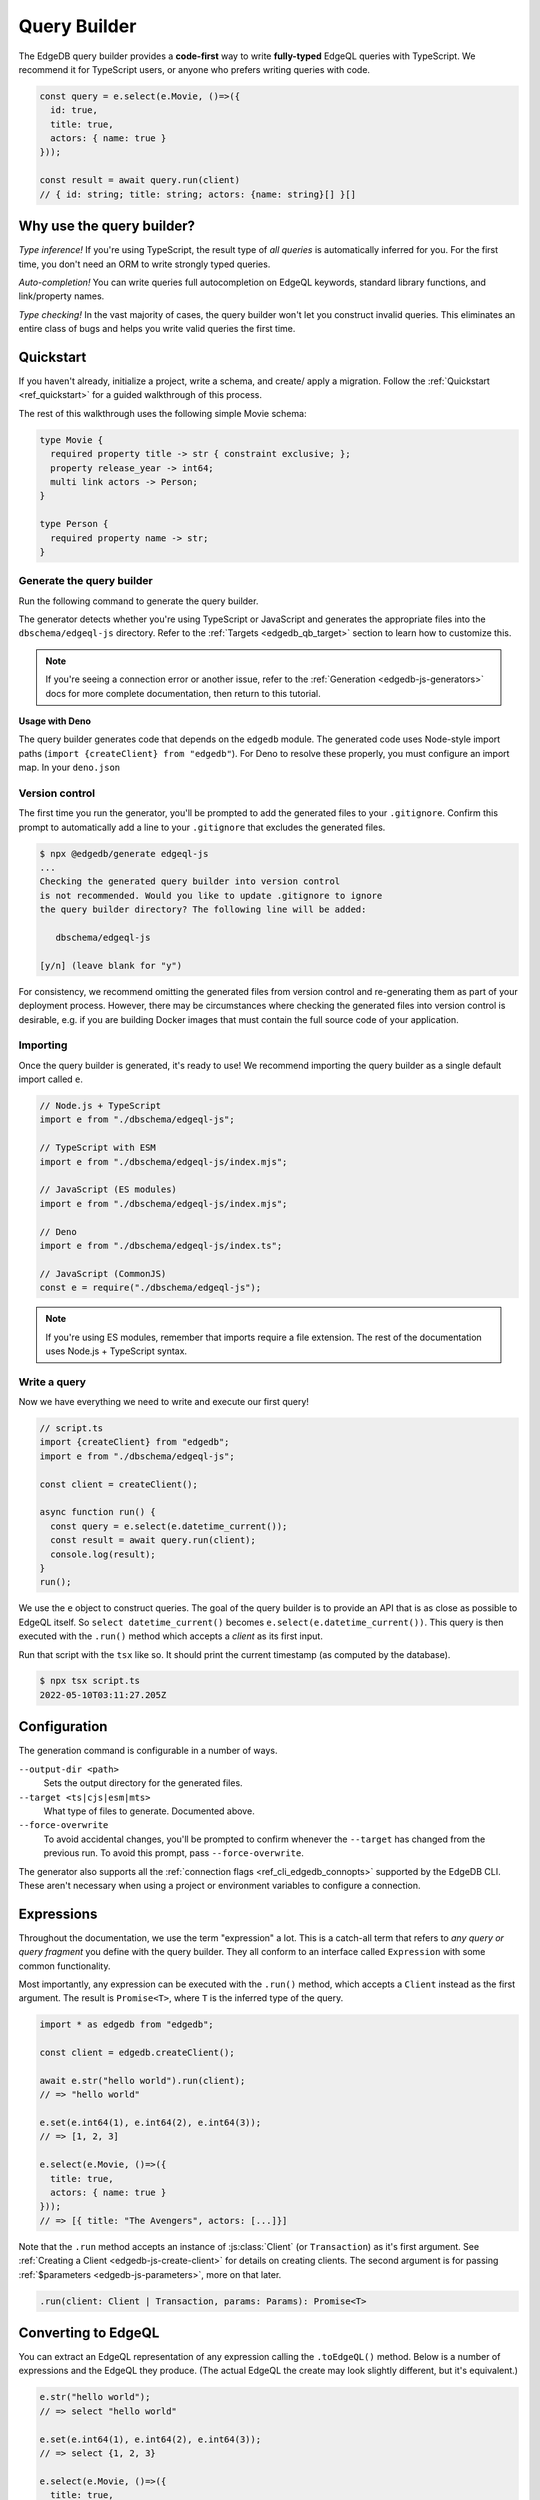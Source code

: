 .. _edgedb-js-qb:

=============
Query Builder
=============

The EdgeDB query builder provides a **code-first** way to write
**fully-typed** EdgeQL queries with TypeScript. We recommend it for TypeScript
users, or anyone who prefers writing queries with code.

.. code-block:: typescript

  const query = e.select(e.Movie, ()=>({
    id: true,
    title: true,
    actors: { name: true }
  }));

  const result = await query.run(client)
  // { id: string; title: string; actors: {name: string}[] }[]

Why use the query builder?
--------------------------

*Type inference!* If you're using TypeScript, the result type of *all
queries* is automatically inferred for you. For the first time, you don't
need an ORM to write strongly typed queries.

*Auto-completion!* You can write queries full autocompletion on EdgeQL
keywords, standard library functions, and link/property names.

*Type checking!* In the vast majority of cases, the query builder won't let
you construct invalid queries. This eliminates an entire class of bugs and
helps you write valid queries the first time.


Quickstart
----------

If you haven't already, initialize a project, write a schema, and create/
apply a migration. Follow the :ref:`Quickstart <ref_quickstart>` for a guided
walkthrough of this process.

The rest of this walkthrough uses the following simple Movie schema:

.. code-block:: sdl

  type Movie {
    required property title -> str { constraint exclusive; };
    property release_year -> int64;
    multi link actors -> Person;
  }

  type Person {
    required property name -> str;
  }


Generate the query builder
^^^^^^^^^^^^^^^^^^^^^^^^^^

Run the following command to generate the query builder.

.. tabs::

  .. code-tab:: bash#Node.js

    $ npx @edgedb/generate edgeql-js

  .. code-tab:: bash#Deno

    $ deno run --allow-all --unstable https://deno.land/x/edgedb/generate.ts edgeql-js

The generator detects whether you're using TypeScript or JavaScript and generates the appropriate files into the ``dbschema/edgeql-js`` directory. Refer to the :ref:`Targets <edgedb_qb_target>` section to learn how to customize this.

.. note::

  If you're seeing a connection error or another issue, refer to the
  :ref:`Generation <edgedb-js-generators>` docs for more complete
  documentation, then return to this tutorial.

**Usage with Deno**

The query builder generates code that depends on the ``edgedb`` module. The generated code uses Node-style import paths (``import {createClient} from "edgedb"``). For Deno to resolve these properly, you must configure an import map. In your ``deno.json``

.. tabs::

  .. code-tab:: json#deno.json

    {
      // ...
      "importMap": "./importMap.json"
    }

  .. code-tab:: json#importMap.json

    {
      "imports": {
        "edgedb": "https://deno.land/x/edgedb/mod.ts",
        "edgedb/": "https://deno.land/x/edgedb/"
      }
    }

Version control
^^^^^^^^^^^^^^^

The first time you run the generator, you'll be prompted to add the generated
files to your ``.gitignore``. Confirm this prompt to automatically add a line
to your ``.gitignore`` that excludes the generated files.

.. code-block:: bash

  $ npx @edgedb/generate edgeql-js
  ...
  Checking the generated query builder into version control
  is not recommended. Would you like to update .gitignore to ignore
  the query builder directory? The following line will be added:

     dbschema/edgeql-js

  [y/n] (leave blank for "y")

For consistency, we recommend omitting the generated files from version
control and re-generating them as part of your deployment process. However,
there may be circumstances where checking the generated files into version
control is desirable, e.g. if you are building Docker images that must contain
the full source code of your application.


Importing
^^^^^^^^^

Once the query builder is generated, it's ready to use! We recommend importing the query builder as a single default import called ``e``.

.. code-block:: typescript

  // Node.js + TypeScript
  import e from "./dbschema/edgeql-js";

  // TypeScript with ESM
  import e from "./dbschema/edgeql-js/index.mjs";

  // JavaScript (ES modules)
  import e from "./dbschema/edgeql-js/index.mjs";

  // Deno
  import e from "./dbschema/edgeql-js/index.ts";

  // JavaScript (CommonJS)
  const e = require("./dbschema/edgeql-js");

.. note::

  If you're using ES modules, remember that imports require a file extension.
  The rest of the documentation uses Node.js + TypeScript syntax.

Write a query
^^^^^^^^^^^^^

Now we have everything we need to write and execute our first query!

.. code-block:: typescript

    // script.ts
    import {createClient} from "edgedb";
    import e from "./dbschema/edgeql-js";

    const client = createClient();

    async function run() {
      const query = e.select(e.datetime_current());
      const result = await query.run(client);
      console.log(result);
    }
    run();

We use the ``e`` object to construct queries. The goal of the query builder is
to provide an API that is as close as possible to EdgeQL itself. So
``select datetime_current()`` becomes ``e.select(e.datetime_current())``. This
query is then executed with the ``.run()`` method which accepts a *client* as
its first input.

Run that script with the ``tsx`` like so. It should print the
current timestamp (as computed by the database).

.. code-block:: bash

  $ npx tsx script.ts
  2022-05-10T03:11:27.205Z

Configuration
-------------

The generation command is configurable in a number of ways.

``--output-dir <path>``
  Sets the output directory for the generated files.

``--target <ts|cjs|esm|mts>``
  What type of files to generate. Documented above.

``--force-overwrite``
  To avoid accidental changes, you'll be prompted to confirm whenever the
  ``--target`` has changed from the previous run. To avoid this prompt, pass
  ``--force-overwrite``.

The generator also supports all the :ref:`connection flags
<ref_cli_edgedb_connopts>` supported by the EdgeDB CLI. These aren't
necessary when using a project or environment variables to configure a
connection.


.. _edgedb-js-execution:

Expressions
-----------

Throughout the documentation, we use the term "expression" a lot. This is a
catch-all term that refers to *any query or query fragment* you define with
the query builder. They all conform to an interface called ``Expression`` with
some common functionality.

Most importantly, any expression can be executed with the ``.run()`` method,
which accepts a ``Client`` instead as the first argument. The result is
``Promise<T>``, where ``T`` is the inferred type of the query.

.. code-block:: typescript

  import * as edgedb from "edgedb";

  const client = edgedb.createClient();

  await e.str("hello world").run(client);
  // => "hello world"

  e.set(e.int64(1), e.int64(2), e.int64(3));
  // => [1, 2, 3]

  e.select(e.Movie, ()=>({
    title: true,
    actors: { name: true }
  }));
  // => [{ title: "The Avengers", actors: [...]}]

Note that the ``.run`` method accepts an instance of :js:class:`Client` (or
``Transaction``) as it's first argument. See :ref:`Creating a Client
<edgedb-js-create-client>` for details on creating clients. The second
argument is for passing :ref:`$parameters <edgedb-js-parameters>`, more on
that later.

.. code-block:: typescript

  .run(client: Client | Transaction, params: Params): Promise<T>


Converting to EdgeQL
--------------------

You can extract an EdgeQL representation of any expression calling the
``.toEdgeQL()`` method. Below is a number of expressions and the EdgeQL they
produce. (The actual EdgeQL the create may look slightly different, but it's
equivalent.)

.. code-block:: typescript

  e.str("hello world");
  // => select "hello world"

  e.set(e.int64(1), e.int64(2), e.int64(3));
  // => select {1, 2, 3}

  e.select(e.Movie, ()=>({
    title: true,
    actors: { name: true }
  }));
  // => select Movie { title, actors: { name }}

Extracting the inferred type
----------------------------

The query builder *automatically infers* the TypeScript type that best
represents the result of a given expression. This inferred type can be
extracted with the ``$infer`` helper.

.. code-block:: typescript

  import e, {$infer} from "./dbschema/edgeql-js";

  const query = e.select(e.Movie, () => ({ id: true, title: true }));
  type result = $infer<typeof query>;
  // {id: string; title: string}[]

Cheatsheet
----------

Below is a set of examples to get you started with the query builder. It is
not intended to be comprehensive, but it should provide a good starting point.

.. note::

  Modify the examples below to fit your schema, paste them into ``script.ts``,
  and execute them with the ``npx`` command from the previous section! Note
  how the signature of ``result`` changes as you modify the query.

Insert an object
^^^^^^^^^^^^^^^^

.. code-block:: typescript

  const query = e.insert(e.Movie, {
    title: 'Doctor Strange 2',
    release_year: 2022
  });

  const result = await query.run(client);
  // {id: string}
  // by default INSERT only returns
  // the id of the new object


Select objects
^^^^^^^^^^^^^^

.. code-block:: typescript

  const query = e.select(e.Movie, () => ({
    id: true,
    title: true,
  }));

  const result = await query.run(client);
  // Array<{id: string; title: string}>

To select all properties of an object, use the spread operator with the
special ``*`` property:

.. code-block:: typescript

  const query = e.select(e.Movie, () => ({
    ...e.Movie['*']
  }));

  const result = await query.run(client);
  /* Array<{
    id: string;
    title: string;
    release_year: number | null;  # optional property
  }> */



Nested shapes
^^^^^^^^^^^^^

.. code-block:: typescript

  const query = e.select(e.Movie, () => ({
    id: true,
    title: true,
    actors: {
      name: true,
    }
  }));

  const result = await query.run(client);
  // Array<{id: string; title: string, actors: Array<{name: string}>}>

Filtering
^^^^^^^^^

Pass a boolean expression as the special key ``filter`` to filter the results.

.. code-block:: typescript

  const query = e.select(e.Movie, (movie) => ({
    id: true,
    title: true,
    // special "filter" key
    filter: e.op(movie.release_year, ">", 1999)
  }));

  const result = await query.run(client);
  // Array<{id: string; title: number}>

Since ``filter`` is a reserved keyword in EdgeQL, the special ``filter`` key can live alongside your property keys without a risk of collision.

.. note::

  The ``e.op`` function is used to express EdgeQL operators. It is documented in more detail below and on the :ref:`Functions and operators <edgedb-js-funcops>` page.

Select a single object
^^^^^^^^^^^^^^^^^^^^^^

To select a particular object, use the ``filter_single`` key. This tells the query builder to expect a singleton result.

.. code-block:: typescript

  const query = e.select(e.Movie, (movie) => ({
    id: true,
    title: true,
    release_year: true,

    filter_single: e.op(movie.id, '=', '2053a8b4-49b1-437a-84c8-e1b0291ccd9f'),
  }));

  const result = await query.run(client);
  // {id: string; title: string; release_year: number | null}

For convenience ``filter_single`` also supports a simplified syntax that eliminates the need for ``e.op``:

.. code-block:: typescript

  e.select(e.Movie, (movie) => ({
    id: true,
    title: true,
    release_year: true,

    filter_single: {id: '2053a8b4-49b1-437a-84c8-e1b0291ccd9f'},
  }));

This also works if an object type has a composite exclusive constraint:

.. code-block:: typescript

  /*
    type Movie {
      ...
      constraint exclusive on (.title, .release_year);
    }
  */

  e.select(e.Movie, (movie) => ({
    title: true,
    filter_single: {title: 'The Avengers', release_year: 2012},
  }));


Ordering and pagination
^^^^^^^^^^^^^^^^^^^^^^^

The special keys ``order_by``, ``limit``, and ``offset``
correspond to equivalent EdgeQL clauses.

.. code-block:: typescript

  const query = e.select(e.Movie, (movie) => ({
    id: true,
    title: true,

    order_by: movie.title,
    limit: 10,
    offset: 10
  }));

  const result = await query.run(client);
  // {id: true; title: true}[]

Operators
^^^^^^^^^

Note that the filter expression above uses ``e.op`` function, which is how to use *operators* like ``=``, ``>=``, ``++``, and ``and``.

.. code-block:: typescript

  // prefix (unary) operators
  e.op('not', e.bool(true));      // not true
  e.op('exists', e.set('hi'));    // exists {'hi'}

  // infix (binary) operators
  e.op(e.int64(2), '+', e.int64(2)); // 2 + 2
  e.op(e.str('Hello '), '++', e.str('World!')); // 'Hello ' ++ 'World!'

  // ternary operator (if/else)
  e.op(e.str('😄'), 'if', e.bool(true), 'else', e.str('😢'));
  // '😄' if true else '😢'

Select a single object
^^^^^^^^^^^^^^^^^^^^^^

Filter by a property with an *exclusive constraint* to fetch a particular
object.

.. code-block:: typescript

  const query = e.select(e.Movie, (movie) => ({
    id: true,
    title: true,
    release_year: true,

    // filter .id = '2053a8b4-49b1-437a-84c8-e1b0291ccd9f'
    filter: e.op(movie.id, '=', '2053a8b4-49b1-437a-84c8-e1b0291ccd9f'),
  }));

  const result = await query.run(client);
  // {id: string; title: string; release_year: number | null}

Note that ``result`` is now a single object, not a list of objects. The query
builder detects when you are filtering on a property with an exclusive
constraint.

Update objects
^^^^^^^^^^^^^^

.. code-block:: typescript

  const query = e.update(e.Movie, (movie) => ({
    filter: e.op(movie.title, '=', 'Doctor Strange 2'),
    set: {
      title: 'Doctor Strange in the Multiverse of Madness',
    },
  }));

  const result = await query.run(client);

Delete objects
^^^^^^^^^^^^^^

.. code-block:: typescript

  const query = e.delete(e.Movie, (movie) => ({
    filter: e.op(movie.title, 'ilike', "the avengers%"),
  }));

  const result = await query.run(client);
  // Array<{id: string}>

Compose queries
^^^^^^^^^^^^^^^

All query expressions are fully composable; this is one of the major
differentiators between this query builder and a typical ORM. For instance, we
can ``select`` an ``insert`` query in order to fetch properties of the object
we just inserted.


.. code-block:: typescript

  const newMovie = e.insert(e.Movie, {
    title: "Iron Man",
    release_year: 2008
  });

  const query = e.select(newMovie, ()=>({
    title: true,
    release_year: true,
    num_actors: e.count(newMovie.actors)
  }));

  const result = await query.run(client);
  // {title: string; release_year: number; num_actors: number}

Or we can use subqueries inside mutations.

.. code-block:: typescript

  // select Doctor Strange
  const drStrange = e.select(e.Movie, movie => ({
    filter: e.op(movie.title, '=', "Doctor Strange")
  }));

  // select actors
  const actors = e.select(e.Person, person => ({
    filter: e.op(person.name, 'in', e.set('Benedict Cumberbatch', 'Rachel McAdams'))
  }));

  // add actors to cast of drStrange
  const query = e.update(drStrange, ()=>({
    actors: { "+=": actors }
  }));


Query parameters
^^^^^^^^^^^^^^^^

.. code-block:: typescript

  const query = e.params({
    title: e.str,
    release_year: e.int64,
  },
  ($) => {
    return e.insert(e.Movie, {
      title: $.title,
      release_year: $.release_year,
    }))
  };

  const result = await query.run(client, {
    title: 'Thor: Love and Thunder',
    release_year: 2022,
  });
  // {id: string}

.. note::

  Continue reading for more complete documentation on how to express any
  EdgeQL query with the query builder.


.. _ref_edgedbjs_globals:

Globals
^^^^^^^

Reference global variables.

.. code-block:: typescript

  e.global.user_id;
  e.default.global.user_id;  // same as above
  e.my_module.global.some_value;

